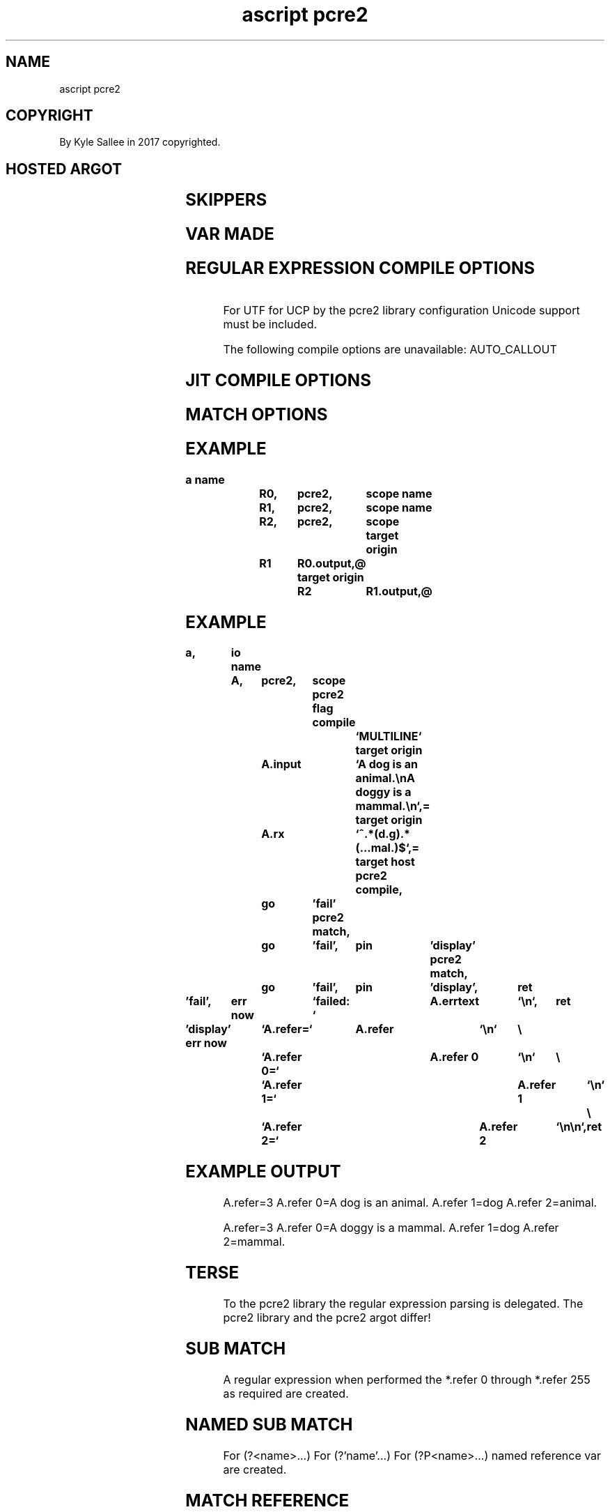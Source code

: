 .TH "ascript pcre2" 3
.SH NAME
.EX
ascript pcre2

.SH COPYRIGHT
.EX
By Kyle Sallee in 2017 copyrighted.

.SH HOSTED ARGOT
.EX
.TS
lll.
\fBargot	target	task\fR
pcre2           		Type pcre2 var with sub var make.
pcre2 flag compile	pcre2	From direct parameters the options set.
pcre2 flag jit  	pcre2	From direct parameters the options set.
pcre2 flag match	pcre2	From direct parameters the options set.

pcre2 compile   	pcre2	The regular expression compile and skip
pcre2 input     	pcre2	For *.input other var use.
pcre2 line match	pcre2	To  *.output matched lines append.
pcre2 line differ	pcre2	To  *.output other   lines append.
pcre2 match     	pcre2	Sub match var update and skip.
pcre2 next string	pcre2	To  next string offset adjust and skip
.TE

.SH SKIPPERS
.EX
.TS
ll.
\fBargot	when\fR
pcre2 compile	Sans error             and skip.
pcre2 match	Sans error             and skip.
pcre2 next string	More input data exists and skip.
.TE

.SH VAR MADE
.EX
.in -8
.TS
lll.
\fBsub var	type	use\fR
*       	pcre2	sub      var        host.
*.errno 	den4	error    number     provide.
*.errtext	byte	error    message    provide.
*.rx    	byte	regular  expression contain.
*.input 	byte	input    text       contain.
*.from  	den4	input    byte       offset   contain.
*.output	byte	selected lines      provide.
*.refer 	den4	match    count      integer  provide.
*.refer 0	byte	entire   expression reference.
 ...
*.refer 255	byte	Sub      expression reference.
.TE
.in
.ta T 8n

.SH REGULAR EXPRESSION COMPILE OPTIONS
.EX
.in -8
.TS
box;
ll.
\fBFLAG	DESCRIPTION\fR
ALLOW_EMPTY_CLASS\
	[] does not match any characters
ALT_BSUX\
	Alternative handling of \\u, \\U, and \\x
ALT_CIRCUMFLEX\
	Alternative handling of ^ in multiline mode
ALT_VERBNAMES\
	verb names can contain closing parenthesis
ANCHORED\
	At the first position only match
CASELESS\
	Do caseless matching
DOLLAR_ENDONLY\
	$ matches string end and not line end
DOTALL\
	. matches anything including NL
DUPNAMES\
	Allow duplicate names for subpatterns
EXTENDED\
	Ignore white space and # comments
FIRSTLINE\
	Force matching to be before newline
MATCH_UNSET_BACKREF\
	Match unset back references
MULTILINE\
	^ and $ match newlines within data
NEVER_BACKSLASH_C\
	Lock out the use of \\C in patterns
NEVER_UCP\
	Lock out UCP, e.g. via (*UCP)
NEVER_UTF\
	Lock out UTF, e.g. via (*UTF)
NO_AUTO_CAPTURE\
	Disable numbered capturing parentheses
	Named capturing remains available.

NO_AUTO_POSSESS\
	Disable auto-possessification
NO_DOTSTAR_ANCHOR\
	Disable automatic anchoring for .*
NO_START_OPTIMIZE\
	Disable match-time start optimizations
NO_UTF_CHECK\
	Do not check the pattern for UTF validity
UCP\
	Use Unicode properties for \\d, \\w, etc.
UNGREEDY\
	Invert greediness of quantifiers
UTF\
	Treat pattern and subjects as UTF strings
.TE
.in

For UTF for UCP
by  the pcre2 library configuration
Unicode support
must be included.

The following compile options are unavailable:
AUTO_CALLOUT

.SH JIT COMPILE OPTIONS
.EX
.in -8
.TS
box;
ll.
\fBvar	task\fR
JIT_COMPLETE	For full         matching compile code.
JIT_PARTIAL_SOFT	For      partial matching compile code.
JIT_PARTIAL_HARD	For hard partial matching compile code.
.TE
.in

.SH MATCH OPTIONS
.EX
.in -8
.TS
box;
ll.
\fBvar	use\fR
ANCHORED\
	At   the   first position only match
NO_JIT\
	Just in    time  compilation   omit
NOTBOL\
	Line begin is not the subject string
NOTEOL\
	Line end   is not the subject string
NOTEMPTY\
	An empty string is not a valid match
NOTEMPTY_ATSTART\
	At subject start
	an empty string is not a valid match

NO_UTF_CHECK\
	UTF validity is not checked

PARTIAL_SOFT\
	Partial matches only when found
	PCRE2_ERROR_PARTIAL is returned

PARTIAL_HARD\
	Before full match
	a partial match if found
	PCRE2_ERROR_PARTIAL is returned
.TE
.in
.ta T 8n

.SH EXAMPLE
.EX
.in -8
\fB
a
name		R0,	pcre2,	scope
name		R1,	pcre2,	scope
name		R2,	pcre2,	scope
target origin	R1	R0.output,@
target origin	R2	R1.output,@
\fR
.in

.SH EXAMPLE
.EX
.ta T 8n
.in -8
\fB
a,	io
name	A,	pcre2,	scope
pcre2 flag compile		`MULTILINE`
target origin	A.input		`A dog is an animal.\\nA doggy is a mammal.\\n`,=
target origin	A.rx		`^.*(d.g).*(...mal.)$`,=
target host
pcre2 compile,	go	'fail'
pcre2 match,	go	'fail',	pin	'display'
pcre2 match,	go	'fail',	pin	'display',	ret

\&'fail',	err now		`failed: `	A.errtext	`\\n`,	ret

\&'display'
err now		`A.refer=`	A.refer		`\\n`	\\
		`A.refer 0=`	A.refer 0	`\\n`	\\
		`A.refer 1=`	A.refer 1	`\\n`	\\
		`A.refer 2=`	A.refer 2	`\\n\\n`,	ret
\fR
.in

.SH EXAMPLE OUTPUT
.EX
A.refer=3
A.refer 0=A dog is an animal.
A.refer 1=dog
A.refer 2=animal.

A.refer=3
A.refer 0=A doggy is a mammal.
A.refer 1=dog
A.refer 2=mammal.

.SH TERSE
.EX
To the pcre2 library the regular expression parsing is delegated.
The    pcre2 library and
the    pcre2 argot   differ!

.SH SUB MATCH
.EX
A       regular expression when performed
the     *.refer 0
through *.refer 255
as      required
are     created.

.SH NAMED SUB MATCH
.EX
For   (?<name>...)
For   (?'name'...)
For   (?P<name>...)
named reference var are created.

.SH MATCH REFERENCE
.EX
The numeric sub match references
the named   sub match references overlap.

.SH ARGOT pcre2 flag compile
.SH ARGOT pcre2 flag jit
.SH ARGOT pcre2 flag match
.EX
From target the type pcre2 var address is acquired.
From one    or  more direct    parameters
the  flag   names    are       acquired.

.SH PCRE2 ERRORS
.EX
Different codes    and
different messages by pcre2 are used.
The     C library
error     numbers  and
error     messages differ.

.SH JIT?
.EX
JIT   use is  optional.
Afore use a   regular expression must be compiled.
For   JIT     compilation more opcodes must execute.
The   regular expression  when applied less opcodes might execute.

.SH *.output
.EX
For line match
for line differ
to  *.output
the selected lines are appended.
are       appended.

.SH THE ARGOT pcre2 input
.EX
To      *.input a large byte    copy to mitigate
another type byte var   address can  be associated.

.SH THE ARGOT pcre2 line differ
.SH THE ARGOT pcre2 line match
.EX
For argot pcre2 line differ
for argot pcre2 line match
the argot pcre2 compile afore invocation
the flag  MULTILINE           invocation is recommended.
The flag  DOTALL        flag  should     be excluded.
When      properly configured
in  the   regular  expression the ^ and $ can be used.

.SH SANS FLAG MULTILINE
.EX
By  ^ the .input start is matched
By  $ the .input end   is matched.

.SH WITH FLAG DOTALL
.EX
By  .* from many lines the data can be matched.

.SH .from START OFFSET
.EX
From *.input more than once a match can be attempted.
The  *.from  to   0                 can be set.

.SH CONSECUTIVE PATTERN MATCHING
.EX
The current pattern aft    position
the next    pattern search begins.

.SH STRING MATCHING
.EX
By  libpcre2 the byte value 0 is not crossed.
The argot pcre2 next string when invoked
to  the   offset beyond byte value 0
the start offset advances.

.SH INIT SCRIPT USE
.SH TERM SCRIPT USE
.EX
On  the InitRAMFS in /lib64 or in /lib
the libpcre2 library when not included
the dir /+/boot/usr/lib   to /usr/lib   afore binding
the dir /+/boot/usr/lib64 to /usr/lib64 afore binding
the argot pcre2 should not be invoked.

.SH AUTHOR
.EX
In 2016; by Kyle Sallee; ascript       was created.
In 2017; by Kyle Sallee; argot   pcre2 was created.

.SH LICENSE
.EX
By \fBman 7 ascript\fR the license is provided.

.SH SEE ALSO
.EX
\fB
man 1 ascript
man 3 pcre2api
man 3 pcre2_compile
man 3 pcre2pattern
man 5 ascript
man 7 ascript
man 7 regex
\fR
